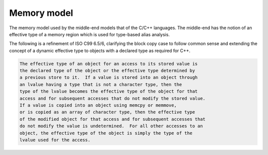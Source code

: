 .. _memory-model:

Memory model
************

.. index:: memory model

The memory model used by the middle-end models that of the C/C++
languages.  The middle-end has the notion of an effective type
of a memory region which is used for type-based alias analysis.

The following is a refinement of ISO C99 6.5/6, clarifying the block copy case
to follow common sense and extending the concept of a dynamic effective
type to objects with a declared type as required for C++.

.. code-block:: c++

  The effective type of an object for an access to its stored value is
  the declared type of the object or the effective type determined by
  a previous store to it.  If a value is stored into an object through
  an lvalue having a type that is not a character type, then the
  type of the lvalue becomes the effective type of the object for that
  access and for subsequent accesses that do not modify the stored value.
  If a value is copied into an object using memcpy or memmove,
  or is copied as an array of character type, then the effective type
  of the modified object for that access and for subsequent accesses that
  do not modify the value is undetermined.  For all other accesses to an
  object, the effective type of the object is simply the type of the
  lvalue used for the access.

.. Copyright (C) 1988-2021 Free Software Foundation, Inc.
   This is part of the GCC manual.
   For copying conditions, see the file gcc.texi.

